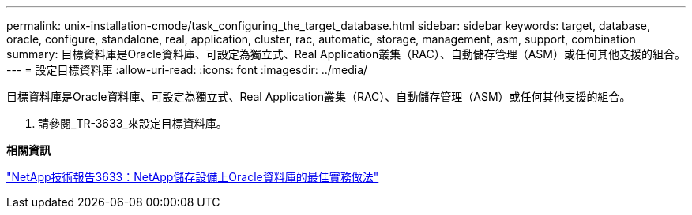---
permalink: unix-installation-cmode/task_configuring_the_target_database.html 
sidebar: sidebar 
keywords: target, database, oracle, configure, standalone, real, application, cluster, rac, automatic, storage, management, asm, support, combination 
summary: 目標資料庫是Oracle資料庫、可設定為獨立式、Real Application叢集（RAC）、自動儲存管理（ASM）或任何其他支援的組合。 
---
= 設定目標資料庫
:allow-uri-read: 
:icons: font
:imagesdir: ../media/


[role="lead"]
目標資料庫是Oracle資料庫、可設定為獨立式、Real Application叢集（RAC）、自動儲存管理（ASM）或任何其他支援的組合。

. 請參閱_TR-3633_來設定目標資料庫。


*相關資訊*

http://www.netapp.com/us/media/tr-3633.pdf["NetApp技術報告3633：NetApp儲存設備上Oracle資料庫的最佳實務做法"]
